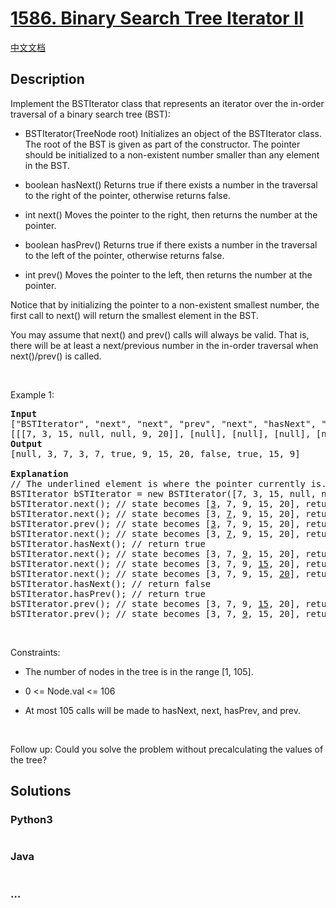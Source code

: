 * [[https://leetcode.com/problems/binary-search-tree-iterator-ii][1586.
Binary Search Tree Iterator II]]
  :PROPERTIES:
  :CUSTOM_ID: binary-search-tree-iterator-ii
  :END:
[[./solution/1500-1599/1586.Binary Search Tree Iterator II/README.org][中文文档]]

** Description
   :PROPERTIES:
   :CUSTOM_ID: description
   :END:

#+begin_html
  <p>
#+end_html

Implement the BSTIterator class that represents an iterator over the
in-order traversal of a binary search tree (BST):

#+begin_html
  </p>
#+end_html

#+begin_html
  <ul>
#+end_html

#+begin_html
  <li>
#+end_html

BSTIterator(TreeNode root) Initializes an object of the BSTIterator
class. The root of the BST is given as part of the constructor. The
pointer should be initialized to a non-existent number smaller than any
element in the BST.

#+begin_html
  </li>
#+end_html

#+begin_html
  <li>
#+end_html

boolean hasNext() Returns true if there exists a number in the traversal
to the right of the pointer, otherwise returns false.

#+begin_html
  </li>
#+end_html

#+begin_html
  <li>
#+end_html

int next() Moves the pointer to the right, then returns the number at
the pointer.

#+begin_html
  </li>
#+end_html

#+begin_html
  <li>
#+end_html

boolean hasPrev() Returns true if there exists a number in the traversal
to the left of the pointer, otherwise returns false.

#+begin_html
  </li>
#+end_html

#+begin_html
  <li>
#+end_html

int prev() Moves the pointer to the left, then returns the number at the
pointer.

#+begin_html
  </li>
#+end_html

#+begin_html
  </ul>
#+end_html

#+begin_html
  <p>
#+end_html

Notice that by initializing the pointer to a non-existent smallest
number, the first call to next() will return the smallest element in the
BST.

#+begin_html
  </p>
#+end_html

#+begin_html
  <p>
#+end_html

You may assume that next() and prev() calls will always be valid. That
is, there will be at least a next/previous number in the in-order
traversal when next()/prev() is called.

#+begin_html
  </p>
#+end_html

#+begin_html
  <p>
#+end_html

 

#+begin_html
  </p>
#+end_html

#+begin_html
  <p>
#+end_html

Example 1:

#+begin_html
  </p>
#+end_html

#+begin_html
  <p>
#+end_html

#+begin_html
  </p>
#+end_html

#+begin_html
  <pre>
  <strong>Input</strong>
  [&quot;BSTIterator&quot;, &quot;next&quot;, &quot;next&quot;, &quot;prev&quot;, &quot;next&quot;, &quot;hasNext&quot;, &quot;next&quot;, &quot;next&quot;, &quot;next&quot;, &quot;hasNext&quot;, &quot;hasPrev&quot;, &quot;prev&quot;, &quot;prev&quot;]
  [[[7, 3, 15, null, null, 9, 20]], [null], [null], [null], [null], [null], [null], [null], [null], [null], [null], [null], [null]]
  <strong>Output</strong>
  [null, 3, 7, 3, 7, true, 9, 15, 20, false, true, 15, 9]

  <strong>Explanation</strong>
  // The underlined element is where the pointer currently is.
  BSTIterator bSTIterator = new BSTIterator([7, 3, 15, null, null, 9, 20]); // state is <u> </u> [3, 7, 9, 15, 20]
  bSTIterator.next(); // state becomes [<u>3</u>, 7, 9, 15, 20], return 3
  bSTIterator.next(); // state becomes [3, <u>7</u>, 9, 15, 20], return 7
  bSTIterator.prev(); // state becomes [<u>3</u>, 7, 9, 15, 20], return 3
  bSTIterator.next(); // state becomes [3, <u>7</u>, 9, 15, 20], return 7
  bSTIterator.hasNext(); // return true
  bSTIterator.next(); // state becomes [3, 7, <u>9</u>, 15, 20], return 9
  bSTIterator.next(); // state becomes [3, 7, 9, <u>15</u>, 20], return 15
  bSTIterator.next(); // state becomes [3, 7, 9, 15, <u>20</u>], return 20
  bSTIterator.hasNext(); // return false
  bSTIterator.hasPrev(); // return true
  bSTIterator.prev(); // state becomes [3, 7, 9, <u>15</u>, 20], return 15
  bSTIterator.prev(); // state becomes [3, 7, <u>9</u>, 15, 20], return 9
  </pre>
#+end_html

#+begin_html
  <p>
#+end_html

 

#+begin_html
  </p>
#+end_html

#+begin_html
  <p>
#+end_html

Constraints:

#+begin_html
  </p>
#+end_html

#+begin_html
  <ul>
#+end_html

#+begin_html
  <li>
#+end_html

The number of nodes in the tree is in the range [1, 105].

#+begin_html
  </li>
#+end_html

#+begin_html
  <li>
#+end_html

0 <= Node.val <= 106

#+begin_html
  </li>
#+end_html

#+begin_html
  <li>
#+end_html

At most 105 calls will be made to hasNext, next, hasPrev, and prev.

#+begin_html
  </li>
#+end_html

#+begin_html
  </ul>
#+end_html

#+begin_html
  <p>
#+end_html

 

#+begin_html
  </p>
#+end_html

Follow up: Could you solve the problem without precalculating the values
of the tree?

** Solutions
   :PROPERTIES:
   :CUSTOM_ID: solutions
   :END:

#+begin_html
  <!-- tabs:start -->
#+end_html

*** *Python3*
    :PROPERTIES:
    :CUSTOM_ID: python3
    :END:
#+begin_src python
#+end_src

*** *Java*
    :PROPERTIES:
    :CUSTOM_ID: java
    :END:
#+begin_src java
#+end_src

*** *...*
    :PROPERTIES:
    :CUSTOM_ID: section
    :END:
#+begin_example
#+end_example

#+begin_html
  <!-- tabs:end -->
#+end_html
